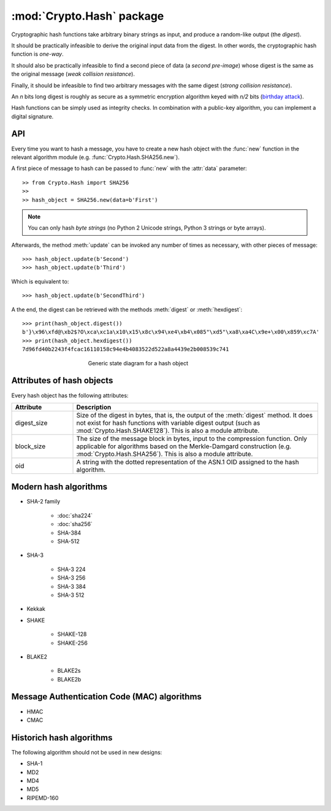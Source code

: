 :mod:`Crypto.Hash` package
==========================

Cryptographic hash functions take arbitrary binary strings as input,
and produce a random-like output (the *digest*).

It should be practically infeasible to derive the original input data
from the digest. In other words, the cryptographic hash function is *one-way*.

It should also be practically infeasible to find a second piece of data
(a *second pre-image*) whose digest is the same as the original message
(*weak collision resistance*).

Finally, it should be infeasible to find two arbitrary messages with the
same digest (*strong collision resistance*).

An *n* bits long digest is roughly as secure as a symmetric encryption
algorithm keyed with  *n/2* bits (`birthday attack <https://en.wikipedia.org/wiki/Birthday_attack>`_).

Hash functions can be simply used as integrity checks. In
combination with a public-key algorithm, you can implement a
digital signature.

API
---

Every time you want to hash a message, you have to create a new hash object
with the :func:`new` function in the relevant algorithm module (e.g.
:func:`Crypto.Hash.SHA256.new`).

A first piece of message to hash can be passed to :func:`new` with the :attr:`data` parameter::

    >> from Crypto.Hash import SHA256
    >>
    >> hash_object = SHA256.new(data=b'First')

.. note::
    You can only hash *byte strings* (no Python 2 Unicode strings, Python 3
    strings or byte arrays).

Afterwards, the method :meth:`update` can be invoked any number of times
as necessary, with other pieces of message::

    >>> hash_object.update(b'Second')
    >>> hash_object.update(b'Third')

Which is equivalent to::

    >>> hash_object.update(b'SecondThird')

A the end, the digest can be retrieved with the methods :meth:`digest` or
:meth:`hexdigest`::

    >>> print(hash_object.digest())
    b'}\x96\xfd@\xb2$?O\xca\xc1a\x10\x15\x8c\x94\xe4\xb4\x085"\xd5"\xa8\xa4C\x9e+\x00\x859\xc7A'
    >>> print(hash_object.hexdigest())
    7d96fd40b2243f4fcac16110158c94e4b4083522d522a8a4439e2b008539c741

.. figure:: hashing.png
    :align: center
    :figwidth: 50%

    Generic state diagram for a hash object

Attributes of hash objects
--------------------------

Every hash object has the following attributes:

.. csv-table:: 
    :header: Attribute, Description
    :widths: 20, 80

    digest_size, "Size of the digest in bytes, that is, the output
    of the :meth:`digest` method.
    It does not exist for hash functions with variable digest output
    (such as :mod:`Crypto.Hash.SHAKE128`).
    This is also a module attribute."
    block_size, "The size of the message block in bytes, input to the compression
    function. Only applicable for algorithms based on the Merkle-Damgard
    construction (e.g. :mod:`Crypto.Hash.SHA256`).
    This is also a module attribute."
    oid, "A string with the dotted representation of the ASN.1 OID
    assigned to the hash algorithm."

Modern hash algorithms
----------------------

- SHA-2 family

    - :doc:`sha224`
    - :doc:`sha256`
    - SHA-384
    - SHA-512

- SHA-3

    - SHA-3 224
    - SHA-3 256
    - SHA-3 384
    - SHA-3 512

- Kekkak
- SHAKE

    - SHAKE-128
    - SHAKE-256

- BLAKE2

    - BLAKE2s
    - BLAKE2b

Message Authentication Code (MAC) algorithms
--------------------------------------------

- HMAC
- CMAC

Historich hash algorithms
-------------------------

The following algorithm should not be used in new designs:

- SHA-1
- MD2
- MD4
- MD5
- RIPEMD-160
